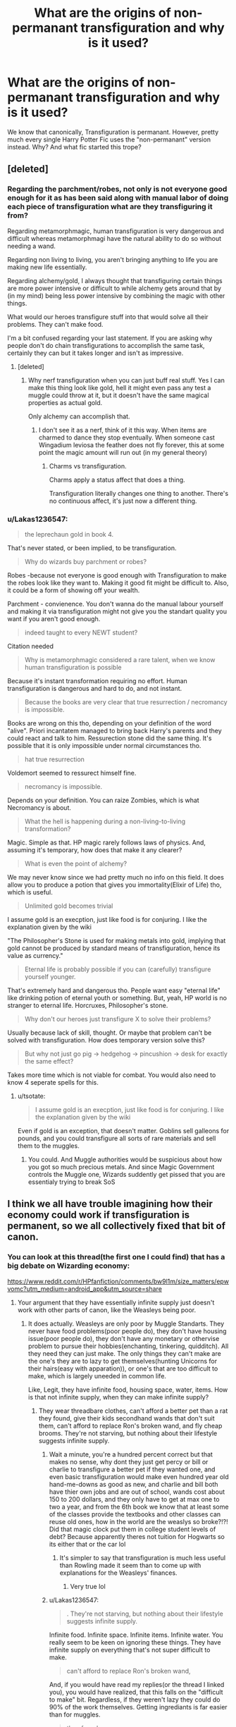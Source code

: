 #+TITLE: What are the origins of non-permanant transfiguration and why is it used?

* What are the origins of non-permanant transfiguration and why is it used?
:PROPERTIES:
:Author: Lakas1236547
:Score: 12
:DateUnix: 1577241262.0
:DateShort: 2019-Dec-25
:FlairText: Discussion
:END:
We know that canonically, Transfiguration is permanant. However, pretty much every single Harry Potter Fic uses the "non-permanant" version instead. Why? And what fic started this trope?


** [deleted]
:PROPERTIES:
:Score: 17
:DateUnix: 1577268674.0
:DateShort: 2019-Dec-25
:END:

*** Regarding the parchment/robes, not only is not everyone good enough for it as has been said along with manual labor of doing each piece of transfiguration what are they transfiguring it from?

Regarding metamorphmagic, human transfiguration is very dangerous and difficult whereas metamorphmagi have the natural ability to do so without needing a wand.

Regarding non living to living, you aren't bringing anything to life you are making new life essentially.

Regarding alchemy/gold, I always thought that transfiguring certain things are more power intensive or difficult to while alchemy gets around that by (in my mind) being less power intensive by combining the magic with other things.

What would our heroes transfigure stuff into that would solve all their problems. They can't make food.

I'm a bit confused regarding your last statement. If you are asking why people don't do chain transfigurations to accomplish the same task, certainly they can but it takes longer and isn't as impressive.
:PROPERTIES:
:Author: Garanar
:Score: 2
:DateUnix: 1577295738.0
:DateShort: 2019-Dec-25
:END:

**** [deleted]
:PROPERTIES:
:Score: 6
:DateUnix: 1577301455.0
:DateShort: 2019-Dec-25
:END:

***** Why nerf transfiguration when you can just buff real stuff. Yes I can make this thing look like gold, hell it might even pass any test a muggle could throw at it, but it doesn't have the same magical properties as actual gold.

Only alchemy can accomplish that.
:PROPERTIES:
:Author: Chendii
:Score: 3
:DateUnix: 1577329991.0
:DateShort: 2019-Dec-26
:END:

****** I don't see it as a nerf, think of it this way. When items are charmed to dance they stop eventually. When someone cast Wingadium leviosa the feather does not fly forever, this at some point the magic amount will run out (in my general theory)
:PROPERTIES:
:Author: aslightnerd
:Score: 1
:DateUnix: 1577332183.0
:DateShort: 2019-Dec-26
:END:

******* Charms vs transfiguration.

Charms apply a status affect that does a thing.

Transfiguration literally changes one thing to another. There's no continuous affect, it's just now a different thing.
:PROPERTIES:
:Author: Chendii
:Score: 1
:DateUnix: 1577332475.0
:DateShort: 2019-Dec-26
:END:


*** u/Lakas1236547:
#+begin_quote
  the leprechaun gold in book 4.
#+end_quote

That's never stated, or been implied, to be transfiguration.

#+begin_quote
  Why do wizards buy parchment or robes?
#+end_quote

Robes -because not everyone is good enough with Transfiguration to make the robes look like they want to. Making it good fit might be difficult to. Also, it could be a form of showing off your wealth.

Parchment - convienence. You don't wanna do the manual labour yourself and making it via transfiguration might not give you the standart quality you want if you aren't good enough.

#+begin_quote
  indeed taught to every NEWT student?
#+end_quote

Citation needed

#+begin_quote
  Why is metamorphmagic considered a rare talent, when we know human transfiguration is possible
#+end_quote

Because it's instant transformation requiring no effort. Human transfiguration is dangerous and hard to do, and not instant.

#+begin_quote
  Because the books are very clear that true resurrection / necromancy is impossible.
#+end_quote

Books are wrong on this tho, depending on your definition of the word "alive". Priori incantatem managed to bring back Harry's parents and they could react and talk to him. Ressurection stone did the same thing. It's possible that it is only impossible under normal circumstances tho.

#+begin_quote
  hat true resurrection
#+end_quote

Voldemort seemed to ressurect himself fine.

#+begin_quote
  necromancy is impossible.
#+end_quote

Depends on your definition. You can raize Zombies, which is what Necromancy is about.

#+begin_quote
  What the hell is happening during a non-living-to-living transformation?
#+end_quote

Magic. Simple as that. HP magic rarely follows laws of physics. And, assuming it's temporary, how does that make it any clearer?

#+begin_quote
  What is even the point of alchemy?
#+end_quote

We may never know since we had pretty much no info on this field. It does allow you to produce a potion that gives you immortality(Elixir of Life) tho, which is useful.

#+begin_quote
  Unlimited gold becomes trivial
#+end_quote

I assume gold is an execption, just like food is for conjuring. I like the explanation given by the wiki

"The Philosopher's Stone is used for making metals into gold, implying that gold cannot be produced by standard means of transfiguration, hence its value as currency."

#+begin_quote
  Eternal life is probably possible if you can (carefully) transfigure yourself younger.
#+end_quote

That's extremely hard and dangerous tho. People want easy "eternal life" like drinking potion of eternal youth or something. But, yeah, HP world is no stranger to eternal life. Horcruxes, Philosopher's stone.

#+begin_quote
  Why don't our heroes just transfigure X to solve their problems?
#+end_quote

Usually because lack of skill, thought. Or maybe that problem can't be solved with transfiguration. How does temporary version solve this?

#+begin_quote
  But why not just go pig -> hedgehog -> pincushion -> desk for exactly the same effect?
#+end_quote

Takes more time which is not viable for combat. You would also need to know 4 seperate spells for this.
:PROPERTIES:
:Author: Lakas1236547
:Score: 2
:DateUnix: 1577284063.0
:DateShort: 2019-Dec-25
:END:

**** u/tsotate:
#+begin_quote
  I assume gold is an execption, just like food is for conjuring. I like the explanation given by the wiki
#+end_quote

Even if gold is an exception, that doesn't matter. Goblins sell galleons for pounds, and you could transfigure all sorts of rare materials and sell them to the muggles.
:PROPERTIES:
:Author: tsotate
:Score: 2
:DateUnix: 1577302656.0
:DateShort: 2019-Dec-25
:END:

***** You could. And Muggle authorities would be suspicious about how you got so much precious metals. And since Magic Government controls the Muggle one, Wizards suddently get pissed that you are essentialy trying to break SoS
:PROPERTIES:
:Author: Lakas1236547
:Score: 2
:DateUnix: 1577302818.0
:DateShort: 2019-Dec-25
:END:


** I think we all have trouble imagining how their economy could work if transfiguration is permanent, so we all collectively fixed that bit of canon.
:PROPERTIES:
:Author: MTheLoud
:Score: 21
:DateUnix: 1577242805.0
:DateShort: 2019-Dec-25
:END:

*** You can look at this thread(the first one I could find) that has a big debate on Wizarding economy:

[[https://www.reddit.com/r/HPfanfiction/comments/bw9l1m/size_matters/epwvomc?utm_medium=android_app&utm_source=share]]
:PROPERTIES:
:Author: Lakas1236547
:Score: 6
:DateUnix: 1577243703.0
:DateShort: 2019-Dec-25
:END:

**** Your argument that they have essentially infinite supply just doesn't work with other parts of canon, like the Weasleys being poor.
:PROPERTIES:
:Author: MTheLoud
:Score: 2
:DateUnix: 1577244020.0
:DateShort: 2019-Dec-25
:END:

***** It does actually. Weasleys are only poor by Muggle Standarts. They never have food problems(poor people do), they don't have housing issue(poor people do), they don't have any monetary or othervise problem to pursue their hobbies(enchanting, tinkering, quidditch). All they need they can just make. The only things they can't make are the one's they are to lazy to get themselves(hunting Unicorns for their hairs(easy with apparation)), or one's that are too difficult to make, which is largely uneeded in common life.

Like, Legit, they have infinite food, housing space, water, items. How is that not infinite supply, when they can make infinite supply?
:PROPERTIES:
:Author: Lakas1236547
:Score: 4
:DateUnix: 1577244314.0
:DateShort: 2019-Dec-25
:END:

****** They wear threadbare clothes, can't afford a better pet than a rat they found, give their kids secondhand wands that don't suit them, can't afford to replace Ron's broken wand, and fly cheap brooms. They're not starving, but nothing about their lifestyle suggests infinite supply.
:PROPERTIES:
:Author: MTheLoud
:Score: 13
:DateUnix: 1577244750.0
:DateShort: 2019-Dec-25
:END:

******* Wait a minute, you're a hundred percent correct but that makes no sense, why dont they just get percy or bill or charlie to transfigure a better pet if they wanted one, and even basic transfiguration would make even hundred year old hand-me-downs as good as new, and charlie and bill both have thier own jobs and are out of school, wands cost about 150 to 200 dollars, and they only have to get at max one to two a year, and from the 6th book we know that at least some of the classes provide the textbooks and other classes can reuse old ones, how in the world are the weaslys so broke?!?! Did that magic clock put them in college student levels of debt? Because apparently theres not tuition for Hogwarts so its either that or the car lol
:PROPERTIES:
:Author: THECAMFIREHAWK
:Score: 1
:DateUnix: 1577382988.0
:DateShort: 2019-Dec-26
:END:

******** It's simpler to say that transfiguration is much less useful than Rowling made it seem than to come up with explanations for the Weasleys' finances.
:PROPERTIES:
:Author: MTheLoud
:Score: 2
:DateUnix: 1577383323.0
:DateShort: 2019-Dec-26
:END:

********* Very true lol
:PROPERTIES:
:Author: THECAMFIREHAWK
:Score: 1
:DateUnix: 1577383422.0
:DateShort: 2019-Dec-26
:END:


******* u/Lakas1236547:
#+begin_quote
  . They're not starving, but nothing about their lifestyle suggests infinite supply.
#+end_quote

Infinite food. Infinite space. Infinite items. Infinite water. You really seem to be keen on ignoring these things. They have infinite supply on everything that's not super difficult to make.

#+begin_quote
  can't afford to replace Ron's broken wand,
#+end_quote

And, if you would have read my replies(or the thread I linked you), you would have realized, that this falls on the "difficult to make" bit. Regardless, if they weren't lazy they could do 90% of the work themselves. Getting ingrediants is far easier than for muggles.

#+begin_quote
  they found
#+end_quote

Bought.

#+begin_quote
  can't afford a better pet than a rat they found,
#+end_quote

Pets are fairly expensive. And you have to get them somehow. They could have used transfiguration, but I assume they weren't much good at it. So, I suppose, it's infinite supply, if you actually put in effort to get it.

#+begin_quote
  and fly cheap brooms.
#+end_quote

Well, you still have to buy them. Then you can start dublicating them. Again, infinite supply of brooms.

#+begin_quote
  They wear threadbare clothes
#+end_quote

Citation needed.
:PROPERTIES:
:Author: Lakas1236547
:Score: -6
:DateUnix: 1577245474.0
:DateShort: 2019-Dec-25
:END:


******* u/Lakas1236547:
#+begin_quote
  give their kids secondhand wands that don't suit them
#+end_quote

I would also like to point out that the kids were able to do great things with those wands. As long as their parents ensure that they get any wand whatsoever and get into Hogwarts, they are pretty much set for life. Never need to worry about anything else(unless you want to live in luxury)

Summary:

Wizards have near infinite supply on most of their goods, except certain hard to manifacture goods like wands. This leads to everyone not lazy having a really good life and a vastly different economy from the muggle world.

I think this summary is enough so we don't have to debate further.
:PROPERTIES:
:Author: Lakas1236547
:Score: -7
:DateUnix: 1577245915.0
:DateShort: 2019-Dec-25
:END:


****** They use legacy wands.

​

A fic I can't remember the title to says it best "They can't even afford to buy their kids a wand. The one thing that everybody needs" or something like that.

​

Of course, it was as a made up argument to call the Weasleys blood purists. Instead of "kill them all!" they were "pop out babies until we outnumber them!". Something about time travel.
:PROPERTIES:
:Author: Nyanmaru_San
:Score: 2
:DateUnix: 1577257796.0
:DateShort: 2019-Dec-25
:END:

******* u/Lakas1236547:
#+begin_quote
  They use legacy wands.
#+end_quote

Which work perfectly fine for everyone except Nevile.
:PROPERTIES:
:Author: Lakas1236547
:Score: 0
:DateUnix: 1577285263.0
:DateShort: 2019-Dec-25
:END:

******** Neville's grandmother shoved his dad's wand into his hands. No match.

Ron had a legacy wand that was so worn out it was due to fall apart at the smallest abuse. Wasnt the core showing in some parts? Ron was in Neville's camp in the first book. Second book it broke. Third book he was actually competent.
:PROPERTIES:
:Author: Nyanmaru_San
:Score: 2
:DateUnix: 1577293995.0
:DateShort: 2019-Dec-25
:END:

********* u/Lakas1236547:
#+begin_quote
  Neville's grandmother shoved his dad's wand into his hands. No match.
#+end_quote

I literally said except Nevile.

#+begin_quote
  No match
#+end_quote

Citation needed.

Neville did fine even with his legacy wand. He was able to shoot sparks in the first book, and got good grades on it in General and managed to use it to fight Death Eaters. He even managed to use Hermione's wand very well when his own broke.

#+begin_quote
  Ron had a legacy wand that was so worn out it was due to fall apart at the smallest abuse.
#+end_quote

Car crash and getting beat up by a huge tree isn't really "smallest abuse" but sure. Nevertheless, it worked really well for him.

#+begin_quote
  Ron was in Neville's camp in the first book.
#+end_quote

Ron and Neville being shit is fanon. They just weren't ask good as Hermione or Harry. Neville didn't get much "screentime" up until book 5(in which he did amazing against the death eaters using his Dad's and later Hermione's wand). Ron being shit comes from him not being perfect on trying the levitating charm in his first lesson. We can't say how bad or good he did, considering he really only started using spells alot during book 5.
:PROPERTIES:
:Author: Lakas1236547
:Score: 1
:DateUnix: 1577298764.0
:DateShort: 2019-Dec-25
:END:


*** Their economy is vastly different from our own. Most of our "economic laws" don't apply in their world. They have many ways to make infinite supply, there is no starvation(transfiguration, dublication, summoning, ect), and very little demand on most of the stuff. For example, most people don't have time/knowledge to make chairs. They pay for other people to make it for them. Wizards can make it in 5 seconds however, so there's not much money to be made in that. Money is only spent on rare things(invisibility cloaks, potion ingredients), hard to make things(brooms). Their economy is vastly stronger to any of our muggle countries as well. One Euro/dollar/pound is not gonna buy much for muggles, while for Wizards one galleon it is enough to buy school supplies for 5 children. There's to much difference in our economies to say that transfiguration would ruin theirs. It could possibly ruin ours, sure. But their's are built with this in mind
:PROPERTIES:
:Author: Lakas1236547
:Score: 5
:DateUnix: 1577243268.0
:DateShort: 2019-Dec-25
:END:

**** Food is one of the 5 magical laws that you can't manipulate or create, according to Hermione in book 7. That's one reasonwhy Ron got fees up
:PROPERTIES:
:Author: TiffieGeltz
:Score: 2
:DateUnix: 1577247812.0
:DateShort: 2019-Dec-25
:END:

***** False actually. You only can't conjure it. She specifically mentioned my points(summon, transform, dublicate):

#+begin_quote
  Your mother can't produce food out of thin air, no one can. Food is the first of the five Principal Exceptions to Gamp's Law of Elemental Transfiguration... It's impossible to make good food out of nothing! You can *Summon* it if you know where it is, you can *transform* it, you can *increase the quantity* if you've already got some...
#+end_quote
:PROPERTIES:
:Author: Lakas1236547
:Score: 8
:DateUnix: 1577247995.0
:DateShort: 2019-Dec-25
:END:

****** Ahhh, I see, thanks!
:PROPERTIES:
:Author: TiffieGeltz
:Score: 2
:DateUnix: 1577262177.0
:DateShort: 2019-Dec-25
:END:

******* No problem, happy to help
:PROPERTIES:
:Author: Lakas1236547
:Score: 2
:DateUnix: 1577284213.0
:DateShort: 2019-Dec-25
:END:


** Simple: JK was bad at world building.

Magic needs constraints to be an interesting plot device and strong rules:

"Sanderson's Laws of Magic:

The author's ability to resolve conflicts in a satisfying way with magic is directly proportional to how the reader understands said magic.

Weaknesses are more interesting than powers.

Expand, Don't Add"

JK goes for fantastical and rule of cool alot, but the problem with that is 'if they can do all that with a wave, why is there any drama at all?'. Think about what we know about the secret keeper spell. It is basically unbreakable without the secret keeper and we know the secret keeper can visit the location. Without some sort of limitations on it (secret keeper can't be hidden by his own secret for long, no nesting secret keepers), it just seems like any competent character should be able to use it to avoid any drama.

It is better, of course, if such limitations come from a self consistent overall setting for magic. But we pretty much ain't getting that for HP.

The temporary transfiguration rules fit well with cannon while putting a restriction on magic the author can play with.

I would say a good chunk of good HP fanfic does an attempt at retroactively world building, putting in constraints (magical or social or whatever) to help explain most of the fantastical plot driven ex-machina
:PROPERTIES:
:Author: StarDolph
:Score: 8
:DateUnix: 1577252666.0
:DateShort: 2019-Dec-25
:END:

*** She was a huge rule of cool writer for the books. One fanfic exploits the hell out of the secret keeper spell. Harry makes someone else the secret keeper. Makes them tell him the secret and then oblivates them.

Ultimate secret, impossible to share.
:PROPERTIES:
:Author: drsmilegood
:Score: 1
:DateUnix: 1577256187.0
:DateShort: 2019-Dec-25
:END:

**** I think it's revealed only when the secret keeper, a muggle, if I remember correctly, dies.
:PROPERTIES:
:Author: neiljain421
:Score: 3
:DateUnix: 1577278536.0
:DateShort: 2019-Dec-25
:END:


*** Also, my adression to your quote:

[[https://www.reddit.com/r/HPfanfiction/comments/efaszh/what_are_the_origins_of_nonpermanant/fc17gjw?utm_medium=android_app&utm_source=share]]
:PROPERTIES:
:Author: Lakas1236547
:Score: 1
:DateUnix: 1577310480.0
:DateShort: 2019-Dec-26
:END:


*** Your examples only work if we ignore actual canon. Fidelius is extremely hard to cast.

#+begin_quote
  "Dumbledore told them that their best chance was the Fidelius Charm.”

  “How does that work?” said Madam Rosmerta, breathless with interest.

  Professor Flitwick cleared his throat. “An immensely complex spell,”
#+end_quote

PoA 205

You can't just blame the author because you didn't read carefully enough.

Also, please cite an example where limiting Transfiguration would actually prevent them from solving all their problems with a wave?

Edit: Also, the spell is ancient and likely not all that well know since the only people who knew how it worked was Minister of Magic and Charms Master(a field in which Fidelius falls in)
:PROPERTIES:
:Author: Lakas1236547
:Score: 1
:DateUnix: 1577285709.0
:DateShort: 2019-Dec-25
:END:

**** I think you missed the point entirely.

Fidelius is just a good example of how things are more interesting when limited. Making the magic not 'perfect' gives opportunities for interesting stories. Fidelius isn't particularly problemsome in canon, although it falls more under the 'keep things mysterious' rather than 'explain why it has flaws' catagory.

Don't read it as too much of a slight on the author, HP was never really about world-building. That is ok. You can compare to series that are entirely based in world-building (Middle Earth comes to mind), and sometimes it comes as the detriment of a good story.

​

The way I see it (and I may not be using correct literary terms here), world building is about the why. You can have great imagination in a scene ("The Elves and Dwarves charged down the dale at each other"), you can have good characters and motivations ("The Head Elf is lost a brother in the fighting a week ago"), but world-building is about being able to answer the why: Why are the elves and dwarves fighting?

As mentioned in the original post, it isn't really important that this is actually answered, simply that it comes off as there is an answer. What really kills it is when the answer seems to change to the demands of the plot. Plot needs to go faster? Spell can magically overcome the obstacles. It needs to go slower? Spell starts having troubles. It needs to feel like the answer to "Why (is this happening in this world situation) needs to feel like it exists and is not just off the cuff.

For HP in generally, the world tends to hold together pretty well over a single book, but when viewing the work as a series there are some serious flaws (usually because magic/worldcrafting that happens in the later books wasn't created/thought of/mentioned in the earlier books). Things like HP Universe's money, spells introduced later etc.

​

Anyway, a lot of this is neither here nor there. The original question you asked is why is this used? It is a way to add 'flaws' or imperfect the magic so you can do interesting things with it. Can you do interesting things without that? Sure. It is in the same boat as giving people magical cores and having them burn down their energy level / magical exhaustion or making it so particularly powerful spells have to go through high-research branches instead of just being discovered, or even giving wizards 'power levels' instead of (I believe established canon) the idea that wizards have the same access to magic and it is just in their training/character.
:PROPERTIES:
:Author: StarDolph
:Score: 3
:DateUnix: 1577344251.0
:DateShort: 2019-Dec-26
:END:

***** u/Lakas1236547:
#+begin_quote
  HP was never really about world-building.
#+end_quote

On this I can agree. It has world-building and cool lore, but it's not as "clean" and "fitting" if that makes sense. I do enjoy digging around there tho, because you can find interesting info(as long as you ignore her twitter)

#+begin_quote
  The way I see it (and I may not be using correct literary terms here), world building is about the why
#+end_quote

I'd argue it cannot work for magic unless you go very in depth and make it sciency. LotR's magic is fairly mysterious(IIRC, I haven't read the books in like 10 years, so I apologize if I am wrong), but it works.

#+begin_quote
  Plot needs to go faster? Spell can magically overcome the obstacles. It needs to go slower? Spell starts having troubles
#+end_quote

That never happened. Usually it's "Plot needs you to lose half your braincels. Plot needs you to be super smart now". Nevertheless, I agree this is bad.

#+begin_quote
  so you can do interesting things with it.
#+end_quote

Since I never seen it be used in such a way instead of ticking off the "that's what other fics did" list, I'm gonna disagree.

#+begin_quote
  magical cores and having them burn down their energy lev
#+end_quote

It's a good concept....but fics don't tend to do it well. It's usually just there, barely relavant to the plot or action.

#+begin_quote
  powerful spells have to go through high-research branches instead of just being discovere
#+end_quote

You have to find them somewhere. Old spells that aren't as heard of are more difficult to find, but it's hard to make casual spells being high-research in a very magical world.

#+begin_quote
  ven giving wizards 'power levels' instead o
#+end_quote

They technically do that. Vol, Dum are stronger than average Wizard and certain spells need more power
:PROPERTIES:
:Author: Lakas1236547
:Score: 1
:DateUnix: 1577347238.0
:DateShort: 2019-Dec-26
:END:


*** u/Chendii:
#+begin_quote
  competent character should be able to use it to avoid any drama.
#+end_quote

I mean the books address this.

"The problem is they have magic as well."
:PROPERTIES:
:Author: Chendii
:Score: 0
:DateUnix: 1577330390.0
:DateShort: 2019-Dec-26
:END:


** i dunno why, but i THINK the first is Methods of Rationality, but not sure
:PROPERTIES:
:Author: Neriasa
:Score: 7
:DateUnix: 1577241583.0
:DateShort: 2019-Dec-25
:END:

*** I can't think of any fics before Methods of Rationality that do it either.

I think the reason why is that the impermanence of transfigurations is a big deal in Methods of Rationality, featuring in and reinforced in various plot points throughout the story.
:PROPERTIES:
:Author: LaMermeladaDeMoras
:Score: 1
:DateUnix: 1577250828.0
:DateShort: 2019-Dec-25
:END:


** Because there's no reason people like the weasleys would struggle to buy second hand robes of they could just transfigure them.
:PROPERTIES:
:Author: Electric999999
:Score: 3
:DateUnix: 1577309567.0
:DateShort: 2019-Dec-26
:END:

*** Unless they either are bad at transfiguration or are just lazy and didn't do it/didn't learn how to.

Also, they never struggled to buy second hand robes, that's a lie
:PROPERTIES:
:Author: Lakas1236547
:Score: 0
:DateUnix: 1577309975.0
:DateShort: 2019-Dec-26
:END:


** The half-blood prince movie maybe? The story about Lily's fish sort of lends credence to the temporary tranfigurations/charms.
:PROPERTIES:
:Author: Cshank1991
:Score: 5
:DateUnix: 1577241857.0
:DateShort: 2019-Dec-25
:END:

*** Lily's fish? I don't recall that. Was it a movie exclusive?
:PROPERTIES:
:Author: Lakas1236547
:Score: 2
:DateUnix: 1577242413.0
:DateShort: 2019-Dec-25
:END:

**** It's the story slughorn tells when harry is trying to get the memory, as far as I remember its movie only. Basically lily gave him a charmed/transfigured fish and when she dies it disappears. Not 100% sure it's been a few years since I've watched it.
:PROPERTIES:
:Author: Cshank1991
:Score: 5
:DateUnix: 1577242606.0
:DateShort: 2019-Dec-25
:END:

***** Just opened the pdf for the book and went to.that scene. Yeah, it looks to be a movie exclusive.

Anyhow, I think I've seen some use this cliche that predate the movie, but that is a really good point
:PROPERTIES:
:Author: Lakas1236547
:Score: 3
:DateUnix: 1577242841.0
:DateShort: 2019-Dec-25
:END:

****** Yeah I feel like I have as well. If you think about it permanent transfiguration could be pretty over powered. I need a new table but I have this pinecone so now I'll just transfigured one, leads to minimal conflict and struggle. They don't have to work for anything. Magic becomes a fixall, by limiting the length of time transfigurations hold you easily stop the characters, and therefore writers, from using magic to fix everything. Which creates "relatable" conflict and struggles without having to explain why they didn't just "magic" it.
:PROPERTIES:
:Author: Cshank1991
:Score: 7
:DateUnix: 1577243477.0
:DateShort: 2019-Dec-25
:END:

******* u/Lakas1236547:
#+begin_quote
  They don't have to work for anything.
#+end_quote

Not true. You can't become a Transfiguration master in a day. You'll still need to learn it.

#+begin_quote
  Magic becomes a fixall,
#+end_quote

It already is. Look at Weazleys. They are horribly poor. Yet, they have no shortage of food(transfiguration, dublication), have enough space to live in(same), can do their hobbies, ect. They are poor, but they live in a way better condition than an avergage Muggle.

#+begin_quote
  Which creates "relatable" conflict and struggles without having to explain why they didn't just "magic" it.
#+end_quote

If your conflict is ruined because transfiguration isn't short, then it's likely forced and bad conflict.

"Oh, no, my chair could fall apart any minute, whatever shall I do?".

I mean, Transfiguration can't solve everything, and magic in general is pretty op
:PROPERTIES:
:Author: Lakas1236547
:Score: 1
:DateUnix: 1577244035.0
:DateShort: 2019-Dec-25
:END:

******** True I was just making a suggestion honestly sort of inspired from actual happenings in the history of Doctor Who, where since the Doctor was becoming overly dependent on the Sonic Screwdriver, they just wrote it out of the show for a while. Just because it isn't logical doesn't mean it isn't a possibility. We are most likely never going to know why the first fic used this but I highly doubt it was logically thought out. The vast majority of fanfiction is written by inexperienced writers after all.
:PROPERTIES:
:Author: Cshank1991
:Score: 3
:DateUnix: 1577245582.0
:DateShort: 2019-Dec-25
:END:

********* True, true. Well, it was nice discussing this with you
:PROPERTIES:
:Author: Lakas1236547
:Score: 1
:DateUnix: 1577245623.0
:DateShort: 2019-Dec-25
:END:

********** I think a reason that this trope became popular was.the idea of making a more hard magic system. After all, in hp there are rarely any limitations put on the magic system. That makes it frustrating when the world is so dependent on magic and is so fundamental to the story. In situations like these, having a more defined magic system makes for better writing. Am example of this would be when in the deathly hollows, Hermione talks about gamp's law. This introduces that "good food" can not be conjured. Now this is a vague law and actually doesn't put very much limitations on magic, but this is a failure on JKR's part. She doesn't do a good job of making limitations for magic in hp.
:PROPERTIES:
:Author: MartianGod21
:Score: 3
:DateUnix: 1577259560.0
:DateShort: 2019-Dec-25
:END:

*********** u/Lakas1236547:
#+begin_quote
  I think a reason that this trope became popular was.the idea of making a more hard magic system
#+end_quote

Problem with is is that no one bothered to nerf all the other OP parts, and really the transfiguration nerf is usually barely relavant to the stories as well.

#+begin_quote
  This introduces that "good food" can not be conjured.
#+end_quote

Food in general cannot be conjured. Not that vague. The "good food" in that context was reffering to Ron saying that his mother could make "good food" out of thin air

#+begin_quote
  “My mother,” said Ron one night, as they sat in the tent on a riverbank in Wales, “can make *good food appear out of thin air.*”
#+end_quote

Hermione shows that she's talking about food in general as well.

#+begin_quote
  “Your mother can't produce *food* out of thin air,” said Hermione
#+end_quote

DH 292

However there are "exceptions" to that rule.

#+begin_quote
  “It's impossible to make good food out of nothing! You can *Summon* it if you know where it is, you can *transform* it, you can *increase the quantity* if you've already got some ---”
#+end_quote

Water, Wine, Sauces are also an exception to that rule.
:PROPERTIES:
:Author: Lakas1236547
:Score: 1
:DateUnix: 1577285157.0
:DateShort: 2019-Dec-25
:END:

************ I am well aware of those details. It is part of why I am so critical of JKR. When you make a rule in a magic system, you need to keep with it. Exceptions can't just be made because you can. They must have a reason behind it.
:PROPERTIES:
:Author: MartianGod21
:Score: 2
:DateUnix: 1577298753.0
:DateShort: 2019-Dec-25
:END:

************* Sauce, Water, Wine aren't really nutritious which is perhaps why they are an exception
:PROPERTIES:
:Author: Lakas1236547
:Score: 1
:DateUnix: 1577298942.0
:DateShort: 2019-Dec-25
:END:


** While I do agree that permanent transfiguration can easily be made overpowered, I'd also like to point out that the inverse is also true: making transfiguration impermanent is a great way that doesn't feel artificial to put limitations on its use, which in turn makes its every usage more interesting and engaging.
:PROPERTIES:
:Author: LaMermeladaDeMoras
:Score: 2
:DateUnix: 1577250255.0
:DateShort: 2019-Dec-25
:END:

*** How so? What would temporary transfiguration do that would make it's use more exciting? The fics don't go farther then "I transfigured some clothes, hope they don't vanish while I'm in a meeting~"
:PROPERTIES:
:Author: Lakas1236547
:Score: -1
:DateUnix: 1577285904.0
:DateShort: 2019-Dec-25
:END:

**** There's loads of stuff that temporary transfiguration can make more exciting. Temporary transfiguration makes battle more exciting because circumstances and relative strength can change in an instant. Stealth using temporary transfiguration becomes more exciting because impermanence imposes potentially heist-breaking time limits. Depending on how spontaneous untransfiguration is designed, such a process can be incredibly dangerous.

In general, adding weaknesses is a great way to keep a story robust--res the Sanderson quote in StarDolph's comment ([[https://www.reddit.com/r/HPfanfiction/comments/efaszh/what_are_the_origins_of_nonpermanant/fbznb5n?utm_source=share&utm_medium=web2x]]).
:PROPERTIES:
:Author: LaMermeladaDeMoras
:Score: 1
:DateUnix: 1577309015.0
:DateShort: 2019-Dec-26
:END:

***** u/Lakas1236547:
#+begin_quote
  There's loads of stuff that temporary transfiguration can make more exciting. Temporary transfiguration makes battle more exciting because circumstances and relative strength can change in an instant. Stealth using temporary transfiguration becomes more exciting because impermanence imposes potentially heist-breaking time limits.
#+end_quote

None of this has anything to do with non-permanant transfiguration. What actual difference does it make if your cover can last an hour or 50 years while you are under heavy fire? You either will have to move to attack, or make new cover if it is destroyed(as it likely will be). Honestly, the heist one doesn't make sense either, unless by non-permanant you mean "it lasts like less than 5 minutes" which is silly in itself.

#+begin_quote
  res the Sanderson quote in StarDolph's comment
#+end_quote

Yes, the commenter who's only example was horribly wrong because he forgot to make sure to actually read up on examples he gave. I liked that person. Sad he never replied.

#+begin_quote
  In general, adding weaknesses is a great way to keep a story robust
#+end_quote

That's stupid. It only works if the weaknesses are interesting, or if the mechanics are good. Meaning, it only works if done extremely well. No one wants to read a fic about a halfling with no legs who loses a finger every time he moves and every action he takes fills him with radiation. Full of weaknesses, but it sounds, and probably would be, shit. Weaknesses do not equal good.
:PROPERTIES:
:Author: Lakas1236547
:Score: 1
:DateUnix: 1577310434.0
:DateShort: 2019-Dec-26
:END:

****** u/StarDolph:
#+begin_quote
  Sad he never replied.
#+end_quote

Dude it is Christmas. You'll get a response when I am free :/
:PROPERTIES:
:Author: StarDolph
:Score: 2
:DateUnix: 1577312990.0
:DateShort: 2019-Dec-26
:END:

******* You were free enough to read that entire thread tho.

No problem tho, take all the time you need. I think not much can be said in reply.
:PROPERTIES:
:Author: Lakas1236547
:Score: 1
:DateUnix: 1577315045.0
:DateShort: 2019-Dec-26
:END:


****** The stuff I mentioned directly deals with non-permanent transfiguration. It'd help if you actually read what I said. How long cover lasts can have a huge effect on a battleground situation. Having cover durability be a function of the caster's ability as well enemy interference adds a new source of tension in a scene. Timing and tempo can and should matter a lot in battle, especially with regards to larger strategy rather than the small-scale tactics you seem boxed into. Transfiguration that lasts for short periods of time is not silly in and of itself. You just appear to not like that level of nerf. I like that nerf because it forces the characters and authors to work harder to solve problems that are more difficult to solve (making the story more engaging) and because, as others in these comments have pointed out, permanent transfiguration is overpowered.

#+begin_quote
  Yes, the commenter who's only example was horribly wrong because he forgot to make sure to actually read up on examples he gave.
#+end_quote

StarDolph was not horribly wrong. The Fidelius being hard to cast does nothing to invalidate their points about the Fidelius being easy to abuse and riddled with plot holes.

#+begin_quote
  Also, please cite an example where limiting Transfiguration would actually prevent them from solving all their problems with a wave?
#+end_quote

There are tons of examples where limiting transfiguration could not be worked around with another spell. For example: [

Only a select few people in canon can fly unsupported, all of whom save one (who a significant number of fans, including myself, consider apocryphal) are dead. If a wix who doesn't know how to apparate is stuck in a deserted, tall tower with just a wand and an empty bed frame, their best bet is to transfigure that bed frame into some sort of parachute or rappelling gear. Impermanent transfiguration either forces them to rush and risk injuring themselves or to be inventive with what they transfigure (say, parachute most of the way down, then retransfigure the bed frame into a large cushion when the parachute fails). ].

That's just an example off the top of my head. There are many more anyone could think of.

#+begin_quote
  Edit: Also, the spell is ancient and likely not all that well know since the only people who knew how it worked was Minister of Magic and Charms Master(a field in which Fidelius falls in)
#+end_quote

A Minister of Magic who is noted to be incompetent and to not be the brightest tool in the shed and a Charms master who has no problem eli5ing the Fidelius to laypeople he happens to be having a drink. And, again, the Fidelius being old or relatively unknown doesn't preclude its potential for abuse and story-breaking.

#+begin_quote
  I liked that person. Sad he never replied.
#+end_quote

Of course they didn't reply to you. Your replies to the comments on this post are riddled with fallacious arguments and egregiously off strawmen. I'm probably not going to reply to you more either.

#+begin_quote

  #+begin_quote
    In general, adding weaknesses is a great way to keep a story robust
  #+end_quote

  That's stupid. It only works if the weaknesses are interesting, or if the mechanics are good. Meaning, it only works if done extremely well. No one wants to read a fic about a halfling with no legs who loses a finger every time he moves and every action he takes fills him with radiation. Full of weaknesses, but it sounds, and probably would be, shit. Weaknesses do not equal good.
#+end_quote

Case in point about fallacious arguments and strawmen. "But it can be done badly" can be said about any type of story element. But, let's say you were clear that you felt that weaknesses are not conducive to good story telling. Your only argument is to give a ridiculous strawmen that you then lambast. Neither I nor any of the other commenters on this post who feel that permanent transfiguration is overpowered would advocate for playing straight a character who ends up on the verge of death with their every action. We just value narrative tension and characters fighting adversity through hard work and/or ingenuity. Weaknesses help ensure that characters can't just breeze through their problems and that characters need to think creatively about dealing with obstacles in their path. If anything, characters having appreciable weaknesses is a mark of a mature writer.
:PROPERTIES:
:Author: LaMermeladaDeMoras
:Score: 1
:DateUnix: 1577315332.0
:DateShort: 2019-Dec-26
:END:

******* u/Lakas1236547:
#+begin_quote
  It'd help if you actually read what I said.
#+end_quote

I did. You just never showed how any of it applied. I can do that too "Swords are pretty OP in HP universe, if they were nerfed that would really help out with making lawn care interesting". Needless to say this example-comment is both wrong, and shit.

#+begin_quote
  How long cover lasts can have a huge effect on a battleground situation.
#+end_quote

One, it is likely irrelavant either way do to heavy fire(mentioned it), apparation, or enemies making bombs(explosive potions) and portkey-ing them to you. Secondly, unless the cover lasts for only five minutes, it's irrelavant. Whatever or not it lasts an hour or a day will not matter.

#+begin_quote
  Having cover durability
#+end_quote

Right, and how is time relavant here? A wooden door is gonna be just as useless against a bombarda as a wooden door that lasts an hour. It having more time doesn't add any more defence and the enemies are certainly not gonna be using tickling jinxes.

Another problem is that many authors don't have the skill to make the idea work, which, admitedly, is more of a problem with them and not the idea.

#+begin_quote
  Timing and tempo can and should matter a lot in battle, especially with regards to larger strategy rather than the small-scale tactics you seem boxed into.
#+end_quote

Again, lenght of time doesn't add durability, and even if it did, a bombarda will blast it away regardless.

#+begin_quote
  Transfiguration that lasts for short periods of time is not silly in and of itself.
#+end_quote

It ignores huge canon events. Actual events cannot happen they way they did(Krum Second task). Also, yeah, it's silly. It makes it almost useless compared to any other branch of combat magic.

#+begin_quote
  forces the characters and authors to work harde
#+end_quote

Haven't seen a single fic where the nerfs were in any way relavant.

#+begin_quote
  StarDolph was not horribly wrong.
#+end_quote

He was.

#+begin_quote
  The Fidelius being hard to cast does nothing to invalidate their points about the Fidelius being easy to abuse
#+end_quote

Please read this again. Then again. How do you easily abuse something that is very hard to do? And his original comment was aimed at "any compatent Wizard", which is why the difficulty is extremely important

#+begin_quote
  and riddled with plot holes.
#+end_quote

He didn't mention that.

#+begin_quote
  apocryphal) are dead
#+end_quote

Who? And apocryphal about their ability to fly or them being dead?

#+begin_quote
  their best bet is to transfigure that bed frame into some sort of parachute or rappelling gear
#+end_quote

Or levitate the bed down, cast the arresto momentum momentum charm.

#+begin_quote
  or to be inventive with what they transfigure (say, parachute most of the way down, then retransfigure the bed frame into a large cushion when the parachute fails)
#+end_quote

In this case the nerf is completely useless. The end effect is the same.

#+begin_quote
  permanent transfiguration either forces them to rush and risk injuring themselves o
#+end_quote

Only of it last 5 minutes, at which point just use some other branch of magic.

#+begin_quote
  That's just an example off the top of my head.
#+end_quote

That example depends on transfiguration not just being non-permanant, but lasting about 5 minutes. That's not just a nerf. That's killing that branch of magic in usefullness.

#+begin_quote
  eli5ing
#+end_quote

What?

#+begin_quote
  . And, again, the Fidelius being old or relatively unknown doesn't preclude its potential for abuse and story-breaking.
#+end_quote

If you had read his comment(take your own advice) you'd see that he was taking about any compatent Wizard. It being unknown makes it hard for most people to use it....because they don't know it. Same applies to abuse and story breaking. Your argument is in bad faith by ignoring the original comment.

#+begin_quote
  Charms master who has no problem eli5ing the Fidelius to laypeople he happens to be having a drink
#+end_quote

Your best critique on the spell being unknown is that a Charm Master shared his knowledge to people who did not know about the fairly unknown spell? Can you try to note make bad faith arguments?

#+begin_quote
  A Minister of Magic who is noted to be incompetent and to not be the brightest tool in the shed
#+end_quote

I actually did a thread showing why that's not the case funny enough. Also the brightness comment is non-canon, IIRC.

#+begin_quote
  Of course they didn't reply to you.
#+end_quote

He did just not, to say that he was super busy, but not busy enough to read that big thread and complain about being super busy(that and he's been on reddit for the past few hours commenting)

#+begin_quote
  riddled with fallacious arguments and egregiously off strawmen
#+end_quote

Neither which is true, but well, if you can't defeat arguments go for ad hominem.

#+begin_quote
  "But it can be done badly"
#+end_quote

Please quote my actual words next time. If we are gonna ignore your bad faith interpretation and move on to what I actually wrote, we'll see that I said that the quote is silly because despite what it said just pilling on weaknesses doesn't make your story better. You'd know that if you took your own advice and read my comment.

All in all, debating you was a shit show. Full of bad faith arguments and when that fails, personal attacks. I will not respond further.
:PROPERTIES:
:Author: Lakas1236547
:Score: -1
:DateUnix: 1577317433.0
:DateShort: 2019-Dec-26
:END:
